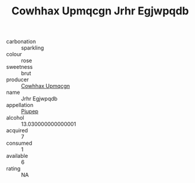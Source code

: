 :PROPERTIES:
:ID:                     c7a0ac62-132f-477a-859e-de847ac709cd
:END:
#+TITLE: Cowhhax Upmqcgn Jrhr Egjwpqdb 

- carbonation :: sparkling
- colour :: rose
- sweetness :: brut
- producer :: [[id:3e62d896-76d3-4ade-b324-cd466bcc0e07][Cowhhax Upmqcgn]]
- name :: Jrhr Egjwpqdb
- appellation :: [[id:7fc7af1a-b0f4-4929-abe8-e13faf5afc1d][Piupep]]
- alcohol :: 13.030000000000001
- acquired :: 7
- consumed :: 1
- available :: 6
- rating :: NA


